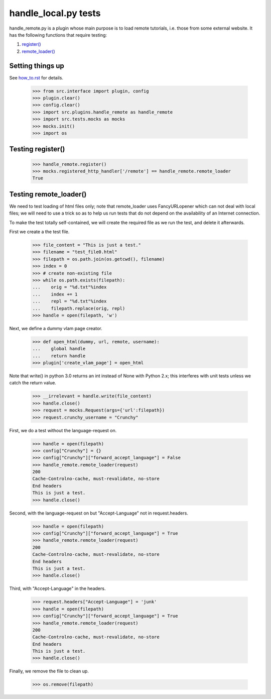handle_local.py tests
================================

handle_remote.py is a plugin whose main purpose is to load remote tutorials,
i.e. those from some external website.  
It has the following functions that require testing:

1. `register()`_
2. `remote_loader()`_


Setting things up
--------------------

See how_to.rst_ for details.

.. _how_to.rst: how_to.rst

    >>> from src.interface import plugin, config
    >>> plugin.clear()
    >>> config.clear()
    >>> import src.plugins.handle_remote as handle_remote
    >>> import src.tests.mocks as mocks
    >>> mocks.init()
    >>> import os

.. _`register()`:

Testing register()
----------------------

    >>> handle_remote.register()
    >>> mocks.registered_http_handler['/remote'] == handle_remote.remote_loader
    True

.. _`remote_loader()`:

Testing remote_loader()
-------------------------

We need to test loading of html files only; note that remote_loader uses
FancyURLopener which can not deal with local files; we will need to use a trick
so as to help us run tests that do not depend on the availability 
of an Internet connection.

To make the test totally self-contained, we will create the required file
as we run the test, and delete it afterwards.


First we create a the test file.

    >>> file_content = "This is just a test."
    >>> filename = "test_file0.html"
    >>> filepath = os.path.join(os.getcwd(), filename)
    >>> index = 0
    >>> # create non-existing file
    >>> while os.path.exists(filepath):
    ...    orig = "%d.txt"%index
    ...    index += 1
    ...    repl = "%d.txt"%index
    ...    filepath.replace(orig, repl)
    >>> handle = open(filepath, 'w')

Next, we define a dummy vlam page creator.

    >>> def open_html(dummy, url, remote, username):
    ...    global handle
    ...    return handle
    >>> plugin['create_vlam_page'] = open_html

Note that write() in python 3.0 returns an int instead of None with Python 2.x;
this interferes with unit tests unless we catch the return value.

    >>> __irrelevant = handle.write(file_content)
    >>> handle.close()
    >>> request = mocks.Request(args={'url':filepath})
    >>> request.crunchy_username = "Crunchy"

First, we do a test without the language-request on.

    >>> handle = open(filepath)
    >>> config["Crunchy"] = {}
    >>> config["Crunchy"]["forward_accept_language"] = False
    >>> handle_remote.remote_loader(request)
    200
    Cache-Controlno-cache, must-revalidate, no-store
    End headers
    This is just a test.
    >>> handle.close()

Second, with the language-request on but "Accept-Language" 
not in request.headers.

    >>> handle = open(filepath)
    >>> config["Crunchy"]["forward_accept_language"] = True
    >>> handle_remote.remote_loader(request)
    200
    Cache-Controlno-cache, must-revalidate, no-store
    End headers
    This is just a test.
    >>> handle.close()

Third, with "Accept-Language" in the headers.

    >>> request.headers["Accept-Language"] = 'junk'
    >>> handle = open(filepath)
    >>> config["Crunchy"]["forward_accept_language"] = True
    >>> handle_remote.remote_loader(request)
    200
    Cache-Controlno-cache, must-revalidate, no-store
    End headers
    This is just a test.
    >>> handle.close()

Finally, we remove the file to clean up.

    >>> os.remove(filepath)

